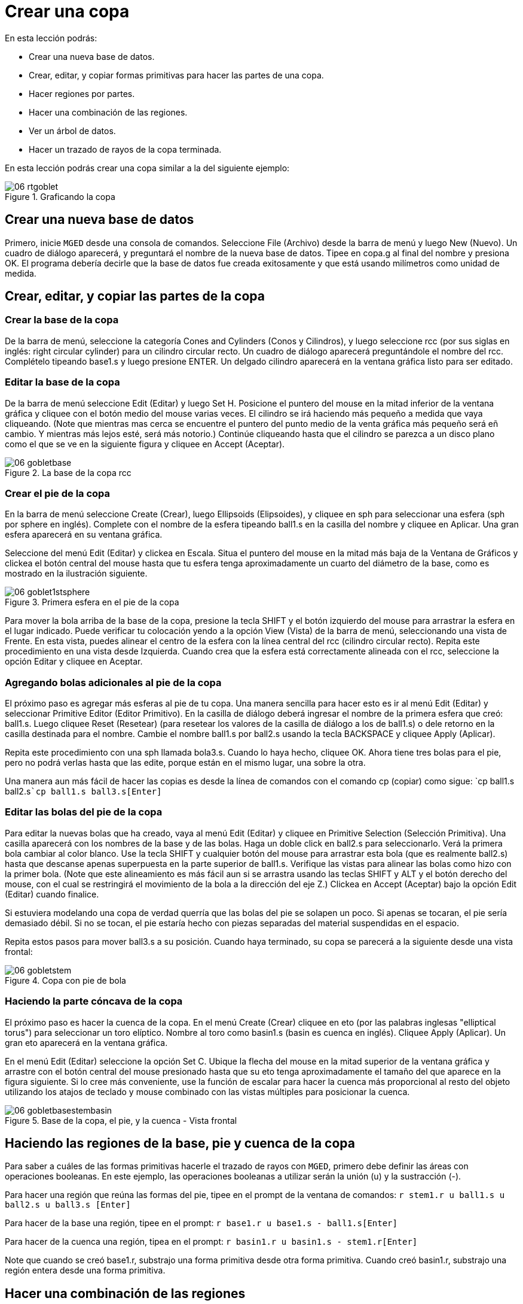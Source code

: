 = Crear una copa

En esta lección podrás: 

* Crear una nueva base de datos.
* Crear, editar, y copiar formas primitivas para hacer las partes de una copa.
* Hacer regiones por partes.
* Hacer una combinación de las regiones.
* Ver un árbol de datos. 
* Hacer un trazado de rayos de la copa terminada.

En esta lección podrás crear una copa similar a la del siguiente ejemplo: 

.Graficando la copa
image::mged/06_rtgoblet.png[]


[[_goblet_new_database]]
== Crear una nueva base de datos

Primero, inicie [app]``MGED`` desde una consola de comandos.
Seleccione File (Archivo) desde la barra de menú y luego New (Nuevo). Un cuadro de diálogo aparecerá, y preguntará el nombre de la nueva base de datos.
Tipee en copa.g al final del nombre y presiona OK.
El programa debería decirle que la base de datos fue creada exitosamente y que está usando milímetros como unidad de medida. 

[[_create_edit_copy_goblet]]
== Crear, editar, y copiar las partes de la copa

=== Crear la base de la copa

De la barra de menú, seleccione la categoría Cones and Cylinders (Conos y Cilindros), y luego seleccione rcc (por sus siglas en inglés: right circular cylinder) para un cilindro circular recto.
Un cuadro de diálogo aparecerá preguntándole el nombre del rcc.
Complételo tipeando base1.s y luego presione ENTER.
Un delgado cilindro aparecerá en la ventana gráfica listo para ser editado. 

=== Editar la base de la copa

De la barra de menú seleccione Edit (Editar) y luego Set H.
Posicione el puntero del mouse en la mitad inferior de la ventana gráfica y cliquee con el botón medio del mouse varias veces.
El cilindro se irá haciendo más pequeño a medida que vaya cliqueando.
(Note que mientras mas cerca se encuentre el puntero del punto medio de la venta gráfica más pequeño será eñ cambio.
Y mientras más lejos esté, será más notorio.)  Continúe cliqueando hasta que el cilindro se parezca a un disco plano como el que se ve en la siguiente figura y cliquee en Accept (Aceptar). 

.La base de la copa rcc
image::mged/06_gobletbase.png[]


=== Crear el pie de la copa

En la barra de menú seleccione Create (Crear), luego Ellipsoids (Elipsoides), y cliquee en sph para seleccionar una esfera (sph por sphere en inglés). Complete con el nombre de la esfera tipeando ball1.s en la casilla del nombre y cliquee en Aplicar.
Una gran esfera aparecerá en su ventana gráfica. 

Seleccione del menú Edit (Editar) y clickea en Escala.
Situa el puntero del mouse en la mitad más baja de la Ventana de Gráficos y clickea el botón central del mouse hasta que tu esfera tenga aproximadamente un cuarto del diámetro de la base, como es mostrado en la ilustración siguiente. 

.Primera esfera en el pie de la copa
image::mged/06_goblet1stsphere.png[]

Para mover la bola arriba de la base de la copa, presione la tecla SHIFT y el botón izquierdo del mouse para arrastrar la esfera en el lugar indicado.
Puede verificar tu colocación yendo a la opción View (Vista) de la barra de menú, seleccionando una vista de Frente.
En esta vista, puedes alinear el centro de la esfera con la línea central del rcc (cilindro circular recto). Repita este procedimiento en una vista desde Izquierda.
Cuando crea que la esfera está correctamente alineada con el rcc, seleccione la opción Editar y cliquee en Aceptar. 

=== Agregando bolas adicionales al pie de la copa

El próximo paso es agregar más esferas al pie de tu copa.
Una manera sencilla para hacer esto es ir al menú Edit (Editar) y seleccionar Primitive Editor (Editor Primitivo). En la casilla de diálogo deberá ingresar el nombre de la primera esfera que creó: ball1.s.
Luego cliquee Reset (Resetear) (para resetear los valores de la casilla de diálogo a los de ball1.s) o dele retorno en la casilla destinada para el nombre.
Cambie el nombre ball1.s por ball2.s usando la tecla BACKSPACE y cliquee Apply (Aplicar). 

Repita este procedimiento con una sph llamada bola3.s.
Cuando lo haya hecho, cliquee OK.
Ahora tiene tres bolas para el pie, pero no podrá verlas hasta que las edite, porque están en el mismo lugar, una sobre la otra. 

Una manera aun más fácil de hacer las copias es desde la línea de comandos con el comando cp (copiar) como sigue: `cp ball1.s ball2.s[Enter]```cp ball1.s ball3.s[Enter]``

=== Editar las bolas del pie de la copa

Para editar la nuevas bolas que ha creado, vaya al menú Edit (Editar) y cliquee en Primitive Selection (Selección Primitiva). Una casilla aparecerá con los nombres de la base y de las bolas.
Haga un doble click en ball2.s para seleccionarlo.
Verá la primera bola cambiar al color blanco.
Use la tecla SHIFT y cualquier botón del mouse para arrastrar esta bola (que es realmente ball2.s) hasta que descanse apenas superpuesta en la parte superior de ball1.s.
Verifique las vistas para alinear las bolas como hizo con la primer bola.
(Note que este alineamiento es más fácil aun si se arrastra usando las teclas SHIFT y ALT y el botón derecho del mouse, con el cual se restringirá el movimiento de la bola a la dirección del eje Z.) Clickea en Accept (Aceptar) bajo la opción Edit (Editar) cuando finalice. 

Si estuviera modelando una copa de verdad querría que las bolas del pie se solapen un poco.
Si apenas se tocaran, el pie sería demasiado débil.
Si no se tocan, el pie estaría hecho con piezas separadas del material suspendidas en el espacio. 

Repita estos pasos para mover ball3.s a su posición.
Cuando haya terminado, su copa se parecerá a la siguiente desde una vista frontal: 

.Copa con pie de bola
image::mged/06_gobletstem.png[]


=== Haciendo la parte cóncava de la copa

El próximo paso es hacer la cuenca de la copa.
En el menú Create (Crear) cliquee en eto (por las palabras inglesas "elliptical torus") para seleccionar un toro elíptico.
Nombre al toro como basin1.s (basin es cuenca en inglés). Cliquee Apply (Aplicar). Un gran eto aparecerá en la ventana gráfica. 

En el menú Edit (Editar) seleccione la opción Set C.
Ubique la flecha del mouse en la mitad superior de la ventana gráfica y arrastre con el botón central del mouse presionado hasta que su eto tenga aproximadamente el tamaño del que aparece en la figura siguiente.
Si lo cree más conveniente, use la función de escalar para hacer la cuenca más proporcional al resto del objeto utilizando los atajos de teclado y mouse combinado con las vistas múltiples para posicionar la cuenca. 

.Base de la copa, el pie, y la cuenca - Vista frontal
image::mged/06_gobletbasestembasin.png[]


[[_making_goblet_regions]]
== Haciendo las regiones de la base, pie y cuenca de la copa

Para saber a cuáles de las formas primitivas hacerle el trazado de rayos con [app]``MGED``, primero debe definir las áreas con operaciones booleanas.
En este ejemplo, las operaciones booleanas a utilizar serán la unión (u) y la sustracción (-). 

Para hacer una región que reúna las formas del pie, tipee en el prompt de la ventana de comandos: `r stem1.r u ball1.s u ball2.s u ball3.s [Enter]`

Para hacer de la base una región, tipee en el prompt: `r base1.r u base1.s - ball1.s[Enter]`

Para hacer de la cuenca una región, tipea en el prompt: `r basin1.r u basin1.s - stem1.r[Enter]`

Note que cuando se creó base1.r, substrajo una forma primitiva desde otra forma primitiva.
Cuando creó basin1.r, substrajo una región entera desde una forma primitiva. 

[[_making_goblet_region_comb]]
== Hacer una combinación de las regiones

Para combinar todas las regiones dentro de un objeto, necesitará ejecutar una de las últimas operaciones Booleanas.
En el prompt de la Ventana de Comandos, tipee: `comb globet1.c u basin1.r u stem1.r u base1.r[Enter]`

Esta operación le dice al programa [app]``MGED`` que: 

[cols="1,1,1,1,1,1,1,1"]
|===

|comb
|globet1.c
|u
|basin1.r
|u
|stem1.r
|u
|base1.r

|Haga una combinación
|La nombre globet1.c
|uniendo
|la región basin1.r
|y
|la región stem1.r
|y
|la región base1.r
|===

[[_goblet_view_data_tree]]
== Ver un árbol de datos

[app]``MGED`` requiere una cierta lógica para el árbol de datos, es decir, para saber como graficar varios elementos.
La copa, la base y la cuenca consisten de regiones compuestas de solamente una forma primitiva cada una.
El pie, en contraste, consiste de una región compuesta de la unión de tres esferas.
Las tres regiones fueron combinadas para formar un objeto complejo. 

Para ver el árbol de datos para esta combinación, tipee en el prompt de la ventana de comandos: `tree globet1.c[Enter]`

[app]``MGED`` responderá con: 

....

   goblet1.c/

   u basin1.r/R

   u basin1.s

   - stem1.r/R

   u ball1.s

   u ball2.s

   u ball3.s

   u stem1.r/R

   u ball1.s

   u ball2.s

   u ball3.s

   u base1.r/R

   u base1.s

   - ball1.s
....

El nombre de la combinación total de esta región es globet1.c.
Está compuesta de las tres regiones: base1.r, stem1.r, y basin1.r.
La región base1.r está compuesta de la forma primitiva llamada base1.s menos bola1.s.
La región stem1.r está compuesta de tres formas primitivas llamadas ball1.s, ball2.s, y ball3.s.
La región basin1.r está compuesta de la forma primitiva	llamada basin1.s menos la región stem1.r. 

Recuerde que las regiones definen volúmenes de material uniforme.
En el mundo real (y en [app]``BRL-CAD``), dos objetos no pueden ocupar el mismo espacio.
Si dos regiones ocupan el mismo espacio, se dice que se superponen o solapan.
Para permitirnos tener la base y el pie solapados, le susbtraemos ball1.s a base1.s cuando creamos base1.r.
También substraemos de stem1.r a basin1.s cuando creamos basin1.r Esto remueve material de una región, que de otra manera crearía un solapamiento con la otra.
La siguiente figura muestra el solapamiento entre ball1.s y base1.s en azul.
Ese es el volumen que es removido de base1.r. 

image::mged/06_base_subtracted_vol.png[]


[[_raytracing_goblet]]
== Hacer el trazado de rayos de la copa

Para graficar la copa usando las propiedades del material por defecto de plástico gris, ve al menú Archivo y clickea en Raytrace.
Cuando el Panel de Control de Raytrace aparece, cambie el color del fondo clickeando en el botón a la derecha de la casilla de Background Color (Color de Fondo) y luego clickeando en la opción blanca en el menú desplegable.
Luego cliquee Raytrace. 

Cuando haya finalizado de ver la copa desde la vista frontal, seleccione del menú View (Vista) un acimut de 35 y una elevación de 25 de la forma: az35.
el25 y luego grafica.
Si quieres ver la copa sin la estructura de alambres, seleccione la opción Framebuffer del panel de control de Raytrace y cliquee en Overlay (Cubrir). La copa lucirá similar a la de la siguiente ilustración: 

.El gr&#xE1;fico de la copa desde una vista az35, el25
image::mged/06_rtgobletaz_35el_25.png[]


[[_creating_goblet_review]]
== Repaso

En este tutorial usted aprendió a: 

* Crear un nueva base de datos.
* Crear, editar, y copiar formas primitivas para hacer las partes de una copa.
* Hacer regiones con las partes.
* Hacer una combinación de las regiones.
* Visualizar un árbol de datos.
* Graficar la copa terminada.
